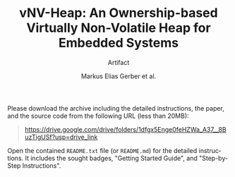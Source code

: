 #+LATEX_CLASS_OPTIONS: [a4paper,onecolumn]
#+OPTIONS: toc:nil date:t
#+LATEX_HEADER: \hypersetup{hidelinks}
#+language: en
#+title: vNV-Heap: An Ownership-based Virtually Non-Volatile Heap for Embedded Systems
#+author: Markus Elias Gerber et al.
#+subtitle: Artifact
Please download the archive including the detailed instructions, the
paper, and the source code from the following URL (less than 20MB):
#+begin_quote
https://drive.google.com/drive/folders/1dfgx5Enge0feHZWa_A37__8BuzTigUSf?usp=drive_link
#+end_quote
Open the contained ~README.txt~ file (or ~README.md~) for the detailed
instructions. It includes the sought badges, "Getting Started Guide",
and "Step-by-Step Instructions".
